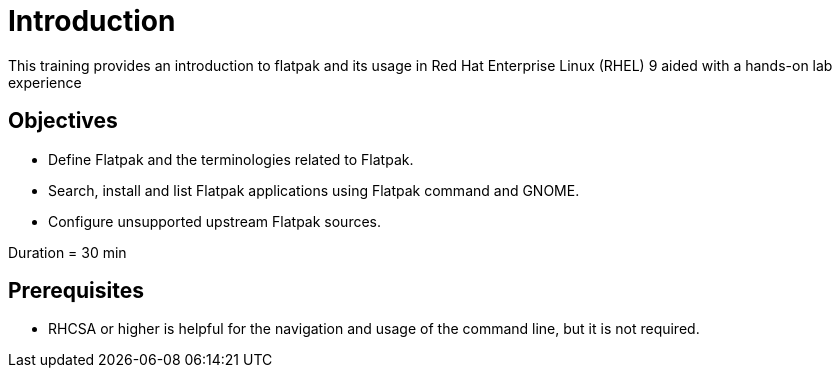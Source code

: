 =  Introduction 

This training provides an introduction to flatpak and its usage in Red Hat Enterprise Linux (RHEL) 9 aided with a hands-on lab experience

== Objectives

- Define Flatpak and the terminologies related to Flatpak.
- Search, install and list Flatpak applications using Flatpak command and GNOME.
- Configure unsupported upstream Flatpak sources.

Duration = 30 min

== Prerequisites

- RHCSA or higher is helpful for the navigation and usage of the command line, but it is not required.
